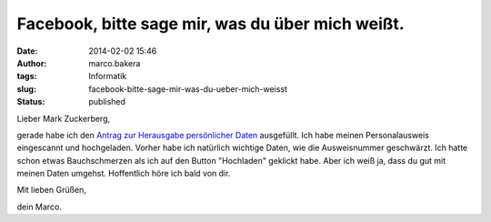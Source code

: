 Facebook, bitte sage mir, was du über mich weißt.
#################################################
:date: 2014-02-02 15:46
:author: marco.bakera
:tags: Informatik
:slug: facebook-bitte-sage-mir-was-du-ueber-mich-weisst
:status: published

Lieber Mark Zuckerberg,

gerade habe ich den `Antrag zur Herausgabe persönlicher
Daten <https://www.facebook.com/help/contact/166828260073047>`__
ausgefüllt. Ich habe meinen Personalausweis eingescannt und hochgeladen.
Vorher habe ich natürlich wichtige Daten, wie die Ausweisnummer
geschwärzt. Ich hatte schon etwas Bauchschmerzen als ich auf den Button
"Hochladen" geklickt habe. Aber ich weiß ja, dass du gut mit meinen
Daten umgehst. Hoffentlich höre ich bald von dir.

Mit lieben Grüßen,

dein Marco.
